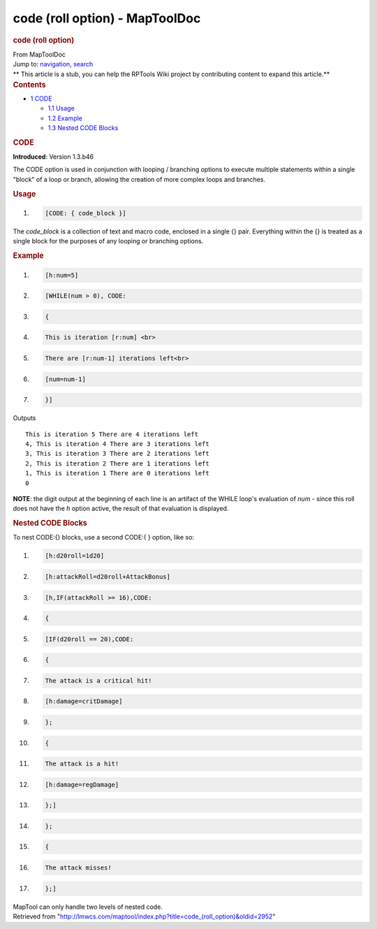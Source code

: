 ===============================
code (roll option) - MapToolDoc
===============================

.. contents::
   :depth: 3
..

.. container:: noprint
   :name: mw-page-base

.. container:: noprint
   :name: mw-head-base

.. container:: mw-body
   :name: content

   .. container:: mw-indicators

   .. rubric:: code (roll option)
      :name: firstHeading
      :class: firstHeading

   .. container:: mw-body-content
      :name: bodyContent

      .. container::
         :name: siteSub

         From MapToolDoc

      .. container::
         :name: contentSub

      .. container:: mw-jump
         :name: jump-to-nav

         Jump to: `navigation <#mw-head>`__, `search <#p-search>`__

      .. container:: mw-content-ltr
         :name: mw-content-text

         .. container:: template_stub

            ** This article is a stub, you can help the RPTools Wiki
            project by contributing content to expand this article.**

         .. container:: toc
            :name: toc

            .. container::
               :name: toctitle

               .. rubric:: Contents
                  :name: contents

            -  `1 CODE <#CODE>`__

               -  `1.1 Usage <#Usage>`__
               -  `1.2 Example <#Example>`__
               -  `1.3 Nested CODE Blocks <#Nested_CODE_Blocks>`__

         .. rubric:: CODE
            :name: code

         **Introduced**: Version 1.3.b46

         The CODE option is used in conjunction with looping / branching
         options to execute multiple statements within a single "block"
         of a loop or branch, allowing the creation of more complex
         loops and branches.

         .. rubric:: Usage
            :name: usage

         .. container:: mw-geshi mw-code mw-content-ltr

            .. container:: mtmacro source-mtmacro

               #. .. code-block:: none

                     [CODE: { code_block }]

         The *code_block* is a collection of text and macro code,
         enclosed in a single {} pair. Everything within the {} is
         treated as a single block for the purposes of any looping or
         branching options.

         .. rubric:: Example
            :name: example

         .. container:: mw-geshi mw-code mw-content-ltr

            .. container:: mtmacro source-mtmacro

               #. .. code-block:: none

                     [h:num=5]

               #. .. code-block:: none

                     [WHILE(num > 0), CODE:

               #. .. code-block:: none

                     {

               #. .. code-block:: none

                       This is iteration [r:num] <br>

               #. .. code:: de2

                       There are [r:num-1] iterations left<br>

               #. .. code-block:: none

                       [num=num-1]

               #. .. code-block:: none

                     }]

         Outputs

         ::

            This is iteration 5 There are 4 iterations left
            4, This is iteration 4 There are 3 iterations left
            3, This is iteration 3 There are 2 iterations left
            2, This is iteration 2 There are 1 iterations left
            1, This is iteration 1 There are 0 iterations left
            0

         **NOTE**: the digit output at the beginning of each line is an
         artifact of the WHILE loop's evaluation of *num* - since this
         roll does not have the *h* option active, the result of that
         evaluation is displayed.

         .. rubric:: Nested CODE Blocks
            :name: nested-code-blocks

         To nest CODE:{} blocks, use a second CODE:{ } option, like so:

         .. container:: mw-geshi mw-code mw-content-ltr

            .. container:: mtmacro source-mtmacro

               #. .. code-block:: none

                     [h:d20roll=1d20]

               #. .. code-block:: none

                     [h:attackRoll=d20roll+AttackBonus]

               #. .. code-block:: none

                     [h,IF(attackRoll >= 16),CODE:

               #. .. code-block:: none

                     {

               #. .. code:: de2

                       [IF(d20roll == 20),CODE:

               #. .. code-block:: none

                       {

               #. .. code-block:: none

                         The attack is a critical hit!

               #. .. code-block:: none

                         [h:damage=critDamage]

               #. .. code-block:: none

                       };

               #. .. code:: de2

                       {

               #. .. code-block:: none

                         The attack is a hit!

               #. .. code-block:: none

                         [h:damage=regDamage]

               #. .. code-block:: none

                       };]

               #. .. code-block:: none

                     };

               #. .. code:: de2

                     {

               #. .. code-block:: none

                       The attack misses!

               #. .. code-block:: none

                     };]

         MapTool can only handle two levels of nested code.

      .. container:: printfooter

         Retrieved from
         "http://lmwcs.com/maptool/index.php?title=code_(roll_option)&oldid=2952"

